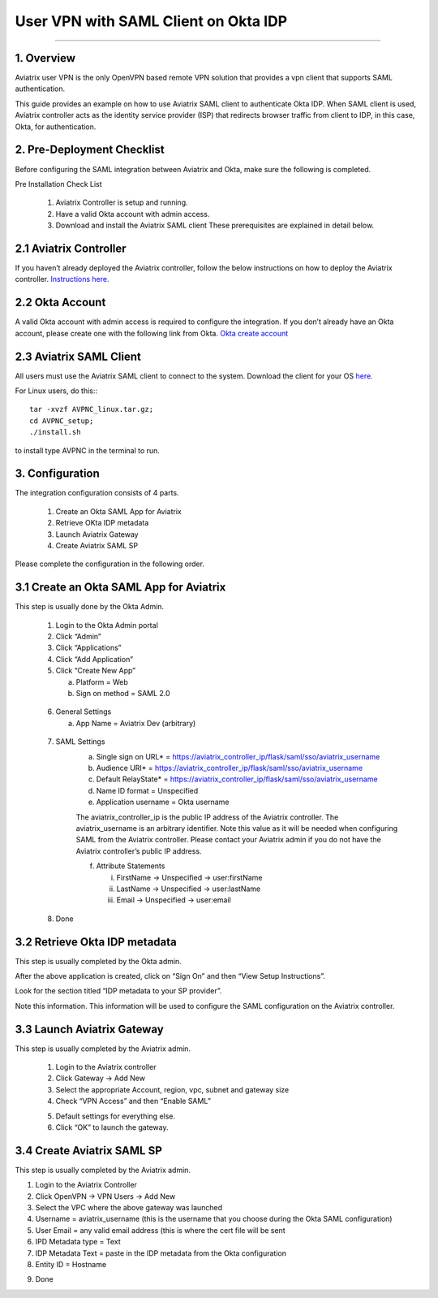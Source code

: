 .. meta::
   :description: Aviatrix User SSL VPN Okta SAML Configuration
   :keywords: Okta, SAML, user vpn, okta saml, Aviatrix, OpenVPN

=====================================
User VPN with SAML Client on Okta IDP 
=====================================
=====================================


1.  Overview
------------

Aviatrix user VPN is the only OpenVPN based remote VPN solution that provides a vpn client that supports SAML authentication. 

This guide provides an example on how to use Aviatrix SAML client to authenticate Okta IDP. When SAML client is used, Aviatrix controller acts as the identity service provider (ISP) that redirects browser traffic from client to IDP, in this case, Okta, for authentication. 

2. Pre-Deployment Checklist
-----------------------------
Before configuring the SAML integration between Aviatrix and Okta, make sure the following is completed.

Pre Installation Check List

	1.	Aviatrix Controller is setup and running.
	2.	Have a valid Okta account with admin access.
	3.	Download and install the Aviatrix SAML client These prerequisites are explained in detail below.


2.1 Aviatrix Controller
------------------------

If you haven’t already deployed the Aviatrix controller, follow the below instructions on how to deploy the Aviatrix controller.
`Instructions here.  <http://docs.aviatrix.com>`_

2.2 Okta Account
----------------

A valid Okta account with admin access is required to configure the integration. If you don’t already have an Okta account, 
please create one with the following link from Okta.
`Okta create account <https://www.okta.com/start-with-okta/>`_

2.3 Aviatrix SAML Client
------------------------

All users must use the Aviatrix SAML client to connect to the system.  Download the client for your OS 
`here. <http://docs.aviatrix.com/Downloads/samlclient.html>`_

For Linux users, do this:::

  tar -xvzf AVPNC_linux.tar.gz; 
  cd AVPNC_setup; 
  ./install.sh 
  
to install type AVPNC in the terminal to run.

3. Configuration
----------------

The integration configuration consists of 4 parts.

	1.	Create an Okta SAML App for Aviatrix
	2.	Retrieve OKta IDP metadata
	3.	Launch Aviatrix Gateway
	4.	Create Aviatrix SAML SP

Please complete the configuration in the following order.

3.1 Create an Okta SAML App for Aviatrix
-----------------------------------------

This step is usually done by the Okta Admin.

	1.	Login to the Okta Admin portal
	2.	Click “Admin”
	3.	Click “Applications”
	4.	Click “Add Application”
	5.	Click “Create New App”
	
		a.	Platform = Web
		b.	Sign on method = SAML 2.0

|image0|
	
	6.	General Settings
	
		a.	App Name = Aviatrix Dev (arbitrary)

|image1|

	7.  SAML Settings
		a.	Single sign on URL* = https://aviatrix_controller_ip/flask/saml/sso/aviatrix_username
		b.	Audience URI* = https://aviatrix_controller_ip/flask/saml/sso/aviatrix_username
		c.	Default RelayState* = https://aviatrix_controller_ip/flask/saml/sso/aviatrix_username
		d.	Name ID format = Unspecified
		e.	Application username = Okta username
		
		|image2|
		
		The aviatrix_controller_ip is the public IP address of the Aviatrix controller. The aviatrix_username
		is an arbitrary identifier. Note this value as it will be needed when configuring SAML from the Aviatrix controller. 
		Please contact your Aviatrix admin if you do not have the Aviatrix controller’s public IP address.
		
		f.	Attribute Statements
		
			i.	FirstName -> Unspecified -> user:firstName
			ii.	LastName -> Unspecified -> user:lastName
			iii.	Email -> Unspecified -> user:email

|image3|		
			
	8.  Done		
	
	
3.2  Retrieve Okta IDP metadata
--------------------------------
This step is usually completed by the Okta admin.

After the above application is created, click on “Sign On” and then “View Setup Instructions”.

|image4|

Look for the section titled “IDP metadata to your SP provider”.

|image5|
Note this information. This information will be used to configure the SAML configuration on the Aviatrix controller.

3.3	Launch Aviatrix Gateway
-----------------------------

This step is usually completed by the Aviatrix admin.

	1.	Login to the Aviatrix controller
	2.	Click Gateway -> Add New
	3.	Select the appropriate Account, region, vpc, subnet and gateway size
	4.	Check “VPN Access” and then “Enable SAML”

	|image6|
	
	5.	Default settings for everything else.
	
	6.	Click “OK” to launch the gateway.
	
	
3.4	Create Aviatrix SAML SP
-------------------------------

This step is usually completed by the Aviatrix admin.

1.	Login to the Aviatrix Controller
2.	Click OpenVPN -> VPN Users -> Add New
3.	Select the VPC where the above gateway was launched
4.	Username = aviatrix_username (this is the username that you choose during the Okta SAML configuration)
5.	User Email = any valid email address (this is where the cert file will be sent
6.	IPD Metadata type = Text
7.	IDP Metadata Text = paste in the IDP metadata from the Okta configuration
8.	Entity ID = Hostname

|image7|

9.  Done
	


.. |image0| image:: SSL_VPN_Okta_SAML_media/image0.png

.. |image1| image:: SSL_VPN_Okta_SAML_media/image1.png

.. |image2| image:: SSL_VPN_Okta_SAML_media/image2.png

.. |image3| image:: SSL_VPN_Okta_SAML_media/image3.png

.. |image4| image:: SSL_VPN_Okta_SAML_media/image4.png

.. |image5| image:: SSL_VPN_Okta_SAML_media/image5.png

.. |image6| image:: SSL_VPN_Okta_SAML_media/image6.png

.. |image7| image:: SSL_VPN_Okta_SAML_media/image7.png


.. disqus::
